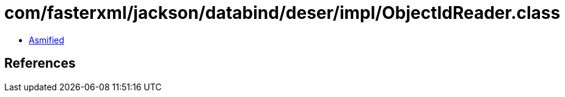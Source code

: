 = com/fasterxml/jackson/databind/deser/impl/ObjectIdReader.class

 - link:ObjectIdReader-asmified.java[Asmified]

== References

